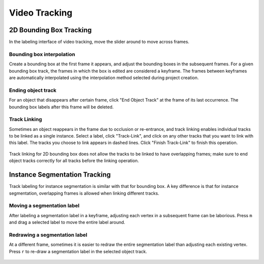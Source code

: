 Video Tracking
--------------

2D Bounding Box Tracking
~~~~~~~~~~~~~~~~~~~~~~~~~~~~~~~~~~~~

In the labeling interface of video tracking, move the slider around to move across frames.

.. figure:: https://s3-us-west-2.amazonaws.com/scalabel-public/demo/videos/box2d_tracking_slider.gif
    :width: 600px


Bounding box interpolation
=====================================
Create a bounding box at the first frame it appears, and adjust the bounding boxes in the subsequent frames. For a given bounding box track, the frames in which the box is edited are considered a keyframe. The frames between keyframes are automatically interpolated using the interpolation method selected during project creation.

.. figure:: https://s3-us-west-2.amazonaws.com/scalabel-public/demo/videos/box2d_tracking_keyframe.gif
    :width: 600px


Ending object track
=====================================
For an object that disappears after certain frame, click "End Object Track" at the frame of its last occurrence. The bounding box labels after this frame will be deleted.

.. figure:: https://s3-us-west-2.amazonaws.com/scalabel-public/demo/videos/box2d_tracking_end-track.gif
    :width: 600px


Track Linking
=====================================
Sometimes an object reappears in the frame due to occlusion or re-entrance, and track linking enables individual tracks to be linked as a single instance. Select a label, click "Track-Link", and click on any other tracks that you want to link with this label. The tracks you choose to link appears in dashed lines. Click "Finish Track-Link" to finish this operation.

.. figure:: https://s3-us-west-2.amazonaws.com/scalabel-public/demo/videos/box2d_tracking_track-link.gif
    :width: 600px

Track linking for 2D bounding box does not allow the tracks to be linked to have overlapping frames; make sure to end object tracks correctly for all tracks before the linking operation.



Instance Segmentation Tracking
~~~~~~~~~~~~~~~~~~~~~~~~~~~~~~~~~~~~

Track labeling for instance segmentation is similar with that for bounding box. A key difference is that for instance segmentation, overlapping frames is allowed when linking different tracks.



Moving a segmentation label
=====================================
After labeling a segmentation label in a keyframe, adjusting each vertex in a subsequent frame can be laborious. Press ``m`` and drag a selected label to move the entire label around.

.. figure:: https://s3-us-west-2.amazonaws.com/scalabel-public/demo/videos/seg2d_tracking_move.gif
    :width: 600px



Redrawing a segmentation label
=====================================
At a different frame, sometimes it is easier to redraw the entire segmentation label than adjusting each existing vertex. Press ``r`` to re-draw a segmentation label in the selected object track.

.. figure:: https://s3-us-west-2.amazonaws.com/scalabel-public/demo/videos/seg2d_tracking_redraw.gif
    :width: 600px
